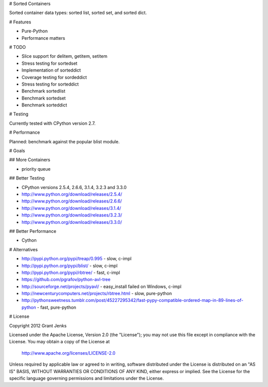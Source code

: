 # Sorted Containers

Sorted container data types: sorted list, sorted set, and sorted dict.

# Features

* Pure-Python
* Performance matters

# TODO

* Slice support for delitem, getitem, setitem
* Stress testing for sortedset
* Implementation of sorteddict
* Coverage testing for sordeddict
* Stress testing for sorteddict
* Benchmark sortedlist
* Benchmark sortedset
* Benchmark sorteddict

# Testing

Currently tested with CPython version 2.7.

# Performance

Planned: benchmark against the popular blist module.

# Goals

## More Containers

* priority queue

## Better Testing

* CPython versions 2.5.4, 2.6.6, 3.1.4, 3.2.3 and 3.3.0
* http://www.python.org/download/releases/2.5.4/
* http://www.python.org/download/releases/2.6.6/
* http://www.python.org/download/releases/3.1.4/
* http://www.python.org/download/releases/3.2.3/
* http://www.python.org/download/releases/3.3.0/

## Better Performance

* Cython

# Alternatives

* http://pypi.python.org/pypi/treap/0.995
  - slow, c-impl
* http://pypi.python.org/pypi/blist/
  - slow, c-impl
* http://pypi.python.org/pypi/rbtree/
  - fast, c-impl
* https://github.com/pgrafov/python-avl-tree
* http://sourceforge.net/projects/pyavl/
  - easy_install failed on Windows, c-impl
* http://newcenturycomputers.net/projects/rbtree.html
  - slow, pure-python
* http://pythonsweetness.tumblr.com/post/45227295342/fast-pypy-compatible-ordered-map-in-89-lines-of-python
  - fast, pure-python

# License

Copyright 2012 Grant Jenks

Licensed under the Apache License, Version 2.0 (the "License");
you may not use this file except in compliance with the License.
You may obtain a copy of the License at

   http://www.apache.org/licenses/LICENSE-2.0

Unless required by applicable law or agreed to in writing, software
distributed under the License is distributed on an "AS IS" BASIS,
WITHOUT WARRANTIES OR CONDITIONS OF ANY KIND, either express or implied.
See the License for the specific language governing permissions and
limitations under the License.
